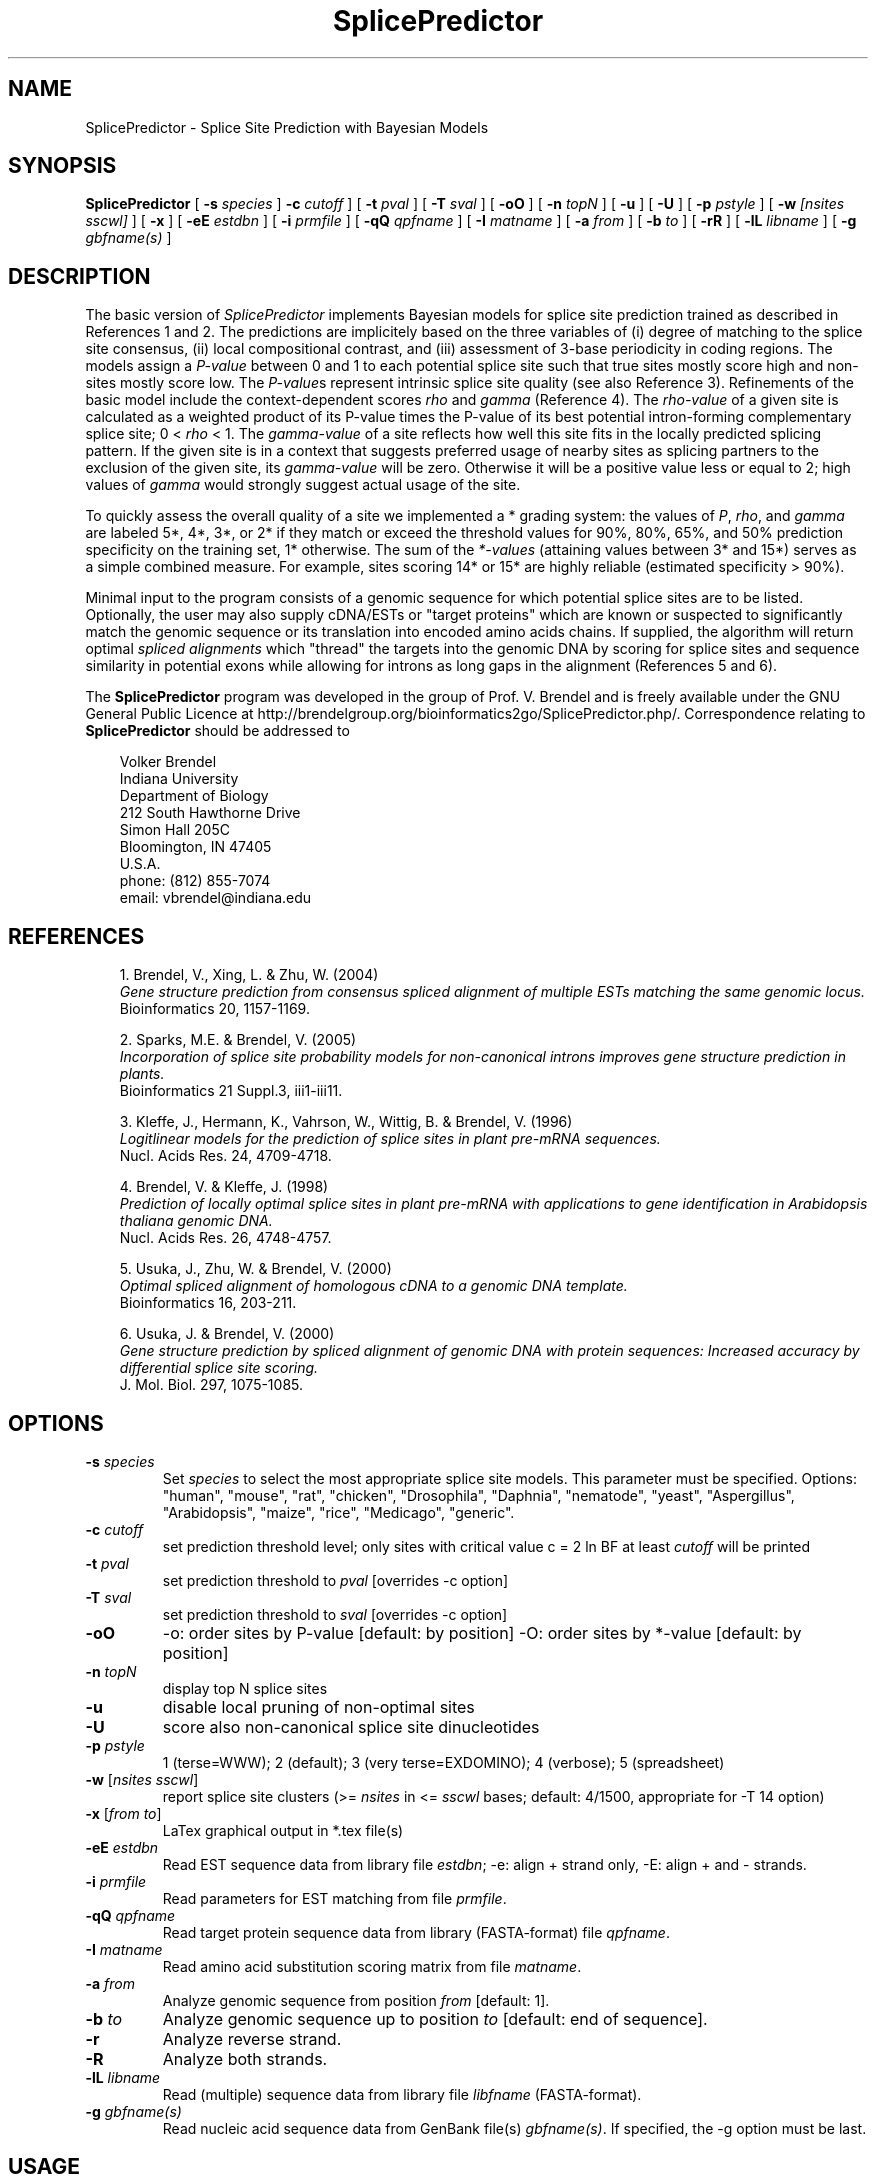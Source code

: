 .\" man page for SplicePredictor
.de Ex
.sp
.RS
.nf
.ft C
..
.de Xe
.RE
.sp
.fi
..
.TH SplicePredictor 1 "15 February 2014" 


.SH NAME
SplicePredictor \- Splice Site Prediction with Bayesian Models


.SH SYNOPSIS
.B SplicePredictor
[
.B \-s
.I species
]
.B \-c
.I cutoff
]
[
.B \-t
.I pval
]
[
.B \-T
.I sval
]
[
.B \-oO
]
[
.B \-n
.I topN
]
[
.B \-u
]
[
.B \-U
]
[
.B \-p
.I pstyle
]
[
.B \-w
.I [nsites sscwl]
]
[
.B \-x
]
[
.B \-eE
.I estdbn
]
[
.B \-i
.I prmfile
]
[
.B \-qQ
.I qpfname
]
[
.B \-I
.I matname
]
[
.B \-a
.I from
]
[
.B \-b
.I to
]
[
.B \-rR
]
[
.B \-lL
.I libname
]
[
.B \-g
.I gbfname(s)
]
.br


.SH DESCRIPTION
The basic version of \fISplicePredictor\fP implements Bayesian models for
splice site prediction trained as described in References 1 and 2.
The predictions are implicitely based on the three variables of (i) degree of
matching to the splice site consensus, (ii) local compositional contrast, and
(iii) assessment of 3-base periodicity in coding regions.
The models assign a \fIP-value\fP between 0 and 1 to each potential splice site
such that true sites mostly score high and non-sites mostly score low.
The \fIP-value\fPs represent intrinsic splice site quality (see also Reference
3).
Refinements of the basic model include the context-dependent scores \fIrho\fP
and \fIgamma\fP (Reference 4).
The \fIrho-value\fP of a given site is calculated as a weighted product of its
P-value times the P-value of its best potential intron-forming complementary
splice site; 0 < \fIrho\fP < 1.
The \fIgamma-value\fP of a site reflects how well this site fits in the locally
predicted splicing pattern.
If the given site is in a context that suggests preferred usage of nearby sites
as splicing partners to the exclusion of the given site, its \fIgamma-value\fP
will be zero.
Otherwise it will be a positive value less or equal to 2; high values of
\fIgamma\fP would strongly suggest actual usage of the site.

To quickly assess the overall quality of a site we implemented a * grading
system: the values of \fIP\fP, \fIrho\fP, and \fIgamma\fP are labeled 5*,
4*, 3*, or 2* if they match or exceed the threshold values for 90%, 80%,
65%, and 50% prediction specificity on the training set, 1* otherwise.
The sum of the \fI*-values\fP (attaining values between 3* and 15*) serves as a
simple combined measure.
For example, sites scoring 14* or 15* are highly reliable (estimated
specificity > 90%).

Minimal input to the program consists of a genomic sequence for which potential
splice sites are to be listed.
Optionally, the user may also supply cDNA/ESTs or "target proteins" which are
known or suspected to significantly match the genomic sequence or its
translation into encoded amino acids chains.
If supplied, the algorithm will return optimal \fIspliced alignments\fP which
"thread" the targets into the genomic DNA by scoring for splice sites and
sequence similarity in potential exons while allowing for introns as long gaps
in the alignment (References 5 and 6).

.PP
The \fBSplicePredictor\fP program was developed in the group of Prof. V. Brendel
and is freely available under the GNU General Public Licence at
http://brendelgroup.org/bioinformatics2go/SplicePredictor.php/.
Correspondence relating to \fBSplicePredictor\fP should be addressed to

.PP
.in +0.3i
.ll -0.3i
Volker Brendel
.br
Indiana University
.br
Department of Biology
.br
212 South Hawthorne Drive
.br
Simon Hall 205C
.br
Bloomington, IN 47405
.br
U.S.A.
.br
phone: (812) 855-7074
.br
email: vbrendel@indiana.edu
.ll +0.3i


.SH REFERENCES
.PP
.in +0.3i
.br
1. Brendel, V., Xing, L. & Zhu, W. (2004)
.br
\fIGene structure prediction from consensus spliced alignment of multiple
ESTs matching the same genomic locus.\fP
.br
Bioinformatics 20, 1157-1169.

.PP
.in +0.3i
.br
2. Sparks, M.E. & Brendel, V. (2005)
.br
\fIIncorporation of splice site probability models for non-canonical introns
improves gene structure prediction in plants.\fP
.br
Bioinformatics 21 Suppl.3, iii1-iii11.

.PP
.in +0.3i
.br
3. Kleffe, J., Hermann, K., Vahrson, W., Wittig, B. & Brendel, V. (1996)
.br
\fILogitlinear models for the prediction of splice sites in plant pre-mRNA
sequences.\fP
.br
Nucl. Acids Res. 24, 4709-4718.

.PP
.in +0.3i
.br
4. Brendel, V. & Kleffe, J. (1998)
.br
\fIPrediction of locally optimal splice sites in plant pre-mRNA with
applications to gene identification in Arabidopsis thaliana genomic
DNA.\fP
.br
Nucl. Acids Res. 26, 4748-4757.

.PP
.in +0.3i
.br
5. Usuka, J., Zhu, W. & Brendel, V. (2000)
.br
\fIOptimal spliced alignment of homologous cDNA to a genomic DNA template.\fP
.br
Bioinformatics 16, 203-211.

.PP
.in +0.3i
6. Usuka, J. & Brendel, V. (2000)
.br
\fIGene structure prediction by spliced alignment of genomic DNA with
protein sequences:  Increased accuracy by differential splice site scoring.\fP
.br
J. Mol. Biol. 297, 1075-1085.



.SH OPTIONS
.IP "\fB\-s\fP \fIspecies\fP"
Set \fIspecies\fP to select the most appropriate splice site models.
This parameter must be specified.  Options: "human", "mouse", "rat", "chicken",
"Drosophila", "Daphnia", "nematode", "yeast", "Aspergillus", "Arabidopsis", "maize",
"rice", "Medicago", "generic".
.IP "\fB\-c\fP \fIcutoff\fP"
set prediction threshold level; only sites with critical value c = 2 ln BF at
least \fIcutoff\fP will be printed
.IP "\fB\-t\fP \fIpval\fP"
set prediction threshold to \fIpval\fP [overrides -c option]
.IP "\fB\-T\fP \fIsval\fP"
set prediction threshold to \fIsval\fP [overrides -c option]
.IP "\fB\-oO\fP"
-o: order sites by P-value [default: by position]
-O: order sites by *-value [default: by position]
.IP "\fB\-n\fP \fItopN\fP"
display top N splice sites
.IP "\fB\-u\fP"
disable local pruning of non-optimal sites
.IP "\fB\-U\fP"
score also non-canonical splice site dinucleotides
.IP "\fB\-p\fP \fIpstyle\fP"
1 (terse=WWW); 2 (default); 3 (very terse=EXDOMINO); 4 (verbose);
5 (spreadsheet)
.IP "\fB\-w\fP [\fInsites sscwl\fP]"
report splice site clusters
(>= \fInsites\fP in <= \fIsscwl\fP bases; default: 4/1500, appropriate for
-T 14 option)
.IP "\fB\-x\fP [\fIfrom to\fP]"
LaTex graphical output in *.tex file(s)
.IP "\fB\-eE\fP \fIestdbn\fP"
Read EST sequence data from library file \fIestdbn\fP;
-e: align + strand only, -E: align + and - strands.
.IP "\fB\-i\fP \fIprmfile\fP"
Read parameters for EST matching from file \fIprmfile\fP.
.IP "\fB\-qQ\fP \fIqpfname\fP"
Read target protein sequence data from library (FASTA-format) file
\fIqpfname\fP.
.IP "\fB\-I\fP \fImatname\fP"
Read amino acid substitution scoring matrix from file \fImatname\fP.
.IP "\fB\-a\fP \fIfrom\fP"
Analyze genomic sequence from position \fIfrom\fP [default: 1].
.IP "\fB\-b\fP \fIto\fP"
Analyze genomic sequence up to position \fIto\fP [default: end of sequence].
.IP "\fB\-r\fP"
Analyze reverse strand.
.IP "\fB\-R\fP"
Analyze both strands.
.IP "\fB\-lL\fP \fIlibname\fP"
Read (multiple) sequence data from library file \fIlibfname\fP (FASTA-format).
.IP "\fB\-g\fP \fIgbfname(s)\fP"
Read nucleic acid sequence data from GenBank file(s) \fIgbfname(s)\fP.
If specified, the -g option must be last.


.SH USAGE
\&
.SH "Input file format"
.PP
\fBGenomic DNA input:\fP
Sequences should be in the one-letter-code
({a,b,c,d,g,h,i,k,m,n,q,r,s,t,u,v,w,y}),
upper or lower case; all other characters are ignored during input.
Multiple sequence input is accepted in \fIlibrary (FASTA) file format\fP
or in \fIGenBank format\fP.

\fILibrary (FASTA) file format\fP
refers to raw sequence data separated by identifier lines of the form starting
with ">" followed by the sequence name.
For options \fB-e\fP, \fB-E\fP, \fB-q\fP, and \fB-l\fP, the name of the
sequence is taken to be the first string on the ">" line delimited by space,
tab, |, or : starting from position 5.
For example, ">gi|idnumber|something-else" is given the name "idnumber".
For options \fB-Q\fP and \fB-L\fP, the name of the
sequence is taken to be the first string on the ">" line delimited by space,
tab, |, or : starting from position 2.
In the above example, the name would be "gi".
Typically, this option is appropriate for sequences supplied by the user in the
format ">my-sequence-name comments".

Examples (\fB-e\fP, \fB-E\fP, \fB-q\fP, and \fB-l\fP options):
 
.Ex
>gi|sequence1 - upper case
ACGATTGGATCAAAATCCATGAAAGAGGGGAATCTATAGGCGGAATTGAG
CGCCAGCGACTGGCTGCCTTGGCGGGGGAGGCCTTGGCGGA

>SQ;sequence2 - upper case with numbering
       1  ACGATTGGAT CAAAATCCAT GAAAGAGGGG AATCTATAGG CGGAATTGAG
      51  CGCCAGCGAC TGGCTGCCTT GGCGGGGGAG GCCTTGGCGG A

>vb:sequence3 - lower case
acgattggatcaaaatccatgaaagaggggaatctataggcggaattgagcgccagcgac
tggctgccttggcgggggaggccttggcgga

>vb:sequence4 - mixed format
       1  ACGATTGGAT CAAAATCCAT GAAAGAGGGG AATCTATAGG GGGGGGATCT
cgccagcgac
        tggctgcct       tggcggggg       AGGCCTTGGCGGA
.Xe

.PP
\fIGenBank format\fP
refers to raw sequence data with possible annotations as in standard GenBank
files.
Minimal requirements are the LOCUS and ORIGIN lines.
Multiple sequences must be separated by // lines.

.PP
\fBEST sequence input:\fP
EST sequences for spliced alignment may be supplied as a sequence file in
library format with the \fI-eE estdbn\fP options.  Spliced alignment will only
be performed for genomic DNA sequences of lengths not exceeding the parameter
MAXGLGTH (default: 13000).

.PP
\fBQuery protein input:\fP
Query protein sequences for spliced alignment may be supplied with the
\fI-qQ qpfname\fP option, where \fIqpfname\fP is a sequence file in library
format. Spliced alignment will only be performed for genomic DNA sequences of
lengths not exceeding the parameter MAXGLGTH (default: 13000).


.SH "Parameters"
.PP
There always is a trade-off between \fIsensitivity\fP ("How many true sites
will be correctly predicted?") versus \fIspecificity\fP ("How large is the
number of presumably false positive predictions?").  For \fISplicePredictor\fP,
sensitivity and specificity are controlled by the critical value
\fIc = 2 ln BF\fP, where \fIBF\fP is the Bayes Factor (ratio of posterior to
prior oddds that a given site is a true splice site).  Higher values of \fIc\fP
increase specificity but decrease sensitivity (Reference 1).



.SH "Output format"
.PP
Output is directed to standard output.

.PP
\fBPotential splice sites (example):\fP
.Ex
.in -2.0in
.ll +2.0in
\s-1
t    q      loc     sequence           P       c      rho   gamma   *  P*R*G*        parse

  .......
D ---->   35713           ccgGTttgt   0.994  10.73   0.277  1.980  13 (5 3 5)  IADADIA-D-AEEDADA
A <-----  35819 ttattaattgcgtAGgt     0.986   9.04   0.487  1.963  14 (4 5 5)  ADADIAD-A-EEDADAD
D -->     35859           ctgGTtctg   0.793   3.26   0.000  0.000   5 (3 1 1)  DADIADA-E-EDADADA
D -->     35890           tatGTgatt   0.788   3.20   0.000  0.000   5 (3 1 1)  ADIADAE-E-DADADAE
D --->    36012           aagGTacga   0.978   8.13   0.268  0.185  10 (5 3 2)  DIADAEE-D-ADADAED
A <-----  36100 tcgtgttcattgcAGat     0.996  11.54   0.497  1.973  15 (5 5 5)  IADAEED-A-DADAEDA
D ----->  36206           acgGTaatg   0.995  11.24   0.985  1.985  15 (5 5 5)  ADAEEDA-D-ADAEDAD
A <-----  36296 ataatttttctgcAGtc     0.990   9.67   0.985  1.985  14 (4 5 5)  DAEEDAD-A-DAEDAED
D ----->  36432           cagGTatgg   0.997  12.20   0.335  1.987  14 (5 4 5)  AEEDADA-D-AEDAEDA
A   <---  36520 acattgcgataacAGgc     1.000  17.83   0.336  0.015  10 (5 3 2)  EEDADAD-A-EDAEDIA
A    <--  36721 ttcgaatctgatcAGgt     0.985   8.97   0.000  0.000   6 (4 1 1)  EDADADA-E-DAEDIAD
D ----->  36722           cagGTgagt   0.955   6.68   0.939  1.939  15 (5 5 5)  DADADAE-D-AEDIADA
A <-----  36815 ggatgaatgaaacAGga     0.984   8.78   0.488  1.883  14 (4 5 5)  ADADAED-A-EDIADAE
  .......
\s+1
.Xe
.in +2.0in
.ll -2.0in

.PP
Column \fIt\fP: type (D, donor, or A, acceptor)
.br
Column \fIq\fP: quality. The length of the arrow indicates the site quality
measured by the *-value:
.Ex
 ----- = *value 14-15 = highly likely (estimated specificity   >90%)
 ----  = *value 11-13 =    likely     (estimated specificity 60-70%)
 ---   = *value  8-10 =    possible   (estimated specificity 35-45%)
 --    = *value  5- 7 =    uncertain  (estimated specificity 10-20%)
 -     = *value  3- 4 =    doubtful   (estimated specificity   < 5%)
.Xe
The arrow head points into the predicted intron.

.PP
Column \fIloc\fP: site location (position of first or last base of potential
intron for D or A, respectively)
.br
Column \fIsequence\fP: site sequence
.br
Column \fIP\fP: P-value
.br
Column \fIc\fP: cutoff c = 2 ln (BF)
.br
Column \fIrho\fP: rho-value
.br
Column \fIgamma\fP: gamma-value
.br
Column \fI*\fP: *-value
.br
Column \fIP*R*G*\fP: individual *-values for P, rho, and gamma
.br
Column \fIparse\fP: highest scoring assignment of the given site
and the seven adjacent sites upstream and downstream as either A (acceptor),
D (donor), E (exon), or I (intron)
.br
Note: Spliced alignment with ESTs confirms introns 35713-35819, 36012-36100,
36206-36296, 36342-36520, and 36722-36815 (see file out.gbA.orig in the
GeneSeqer/SplicePredictor distribution data directory).

.PP
\fBSpliced alignment:\fP
For each significantly matching EST, the predicted gene structure based on an
optimal spliced alignment is displayed.
The upper line gives the genomic DNA and the lower line gives the EST sequence.
Identities are indicated by vertical bars in the center line.
Introns are indicated by dots, gaps in the exons by '_'.
For protein spliced alignments, the alignment gives the genomic DNA sequence,
its inferred protein translation (one-letter-code), and the matching parts of
the target protein sequence.
Identical residues are linked by "|", positively scoring substitutions by "+",
and zero scoring substitutions by "." according to the amino acid substitution
scoring matrix used in the alignment.
Coordinates for the predicted exons and introns are given in the list preceding
the alignment.
Exons are assigned a normalized similarity score (1.000 represents 100%
identity).
For introns, the list gives adjusted P-values of the donor and acceptor sites
(2 * (P - 0.5) for P > 0.5) as well as a similarity score (s) based on the
sequence similarity in the adjacent 50 bases of exon.

.PP
\fISpecial lines\fP:
.br
MATCH gDNAx cDNAy scr lgth cvrg y
.PP
.in +0.3i
where gDNA = name of genomic DNA sequence; x = + (forward strand) or
- (reverse strand); cDNA = name of cDNA sequence; y = + (forward strand) or
- (reverse strand); scr = alignment score; lgth = cumulative length of scored
exons; cvrg = coverage of genomic DNA segment (y = G) or cDNA (y = C) or
target protein (y = P), whichever is highest
.br
\&
.in -0.3i
PGS_gDNAx_cDNAy (a  b,c  d, ...)
.br
or
.br
PGS_gDNAx_qp (a  b,c  d, ...)
.PP
.in +0.3i
where gDNA = name of genomic DNA sequence; x = + (forward strand) or
- (reverse strand); cDNA = name of cDNA sequence; y = + (forward strand) or
- (reverse strand); qp = name of target protein;
a, b, c, d, ... = exon coordinates.

.in -0.3i
The MATCH and PGS lines are useful for summarizing the search results for an
application involving multiple genomic DNA sequences and multiple ESTs or
target proteins (use a combination of 'egrep' and 'sort').  PGS = Predicted
Gene Structure (GenBank CDS-styled exon coordinates).


.SH NOTES
.PP
The \fBSplicePredictor.c\fP source code includes also the older logitlinear
models for maize and \fIArabidopsis thaliana\fP (Reference 3), compiled by
default as \fBSplicePredictorLL\fP.


.SH COMPILATION OPTIONS
.PP
The following parameters are set in the file
.br
\fIGENESEQER/include/sahmt.h\fP (change and re-compile depending on need and
available memory):
.br

.br
MAXGLGTH - maximum length of genomic DNA segment for spliced alignment;
default: 15000
.br
MAXCLGTH - maximum length of cDNA/EST for spliced alignment; default: 8000
.br
MAXPLGTH - maximum length of protein sequence for spliced alignment;
default: 3000
.fi

.SH FILES
.PP
.nf
.ta 2.5i
GENESEQER/README
GENESEQER/bin
GENESEQER/data (examples)
GENESEQER/doc/SplicePredictor.1 (this file)
GENESEQER/doc/SplicePredictor.1 (this file)
GENESEQER/include
GENESEQER/src
.fi

.SH SEE ALSO
GeneSeqer(1), SplicePredictorLL(1).

.SH NOTES
A hardcopy of this manual page is obtained by `man -t ./SplicePredictor.1 | lpr'.

.SH AUTHOR
Volker Brendel <vbrendel@indiana.edu>
